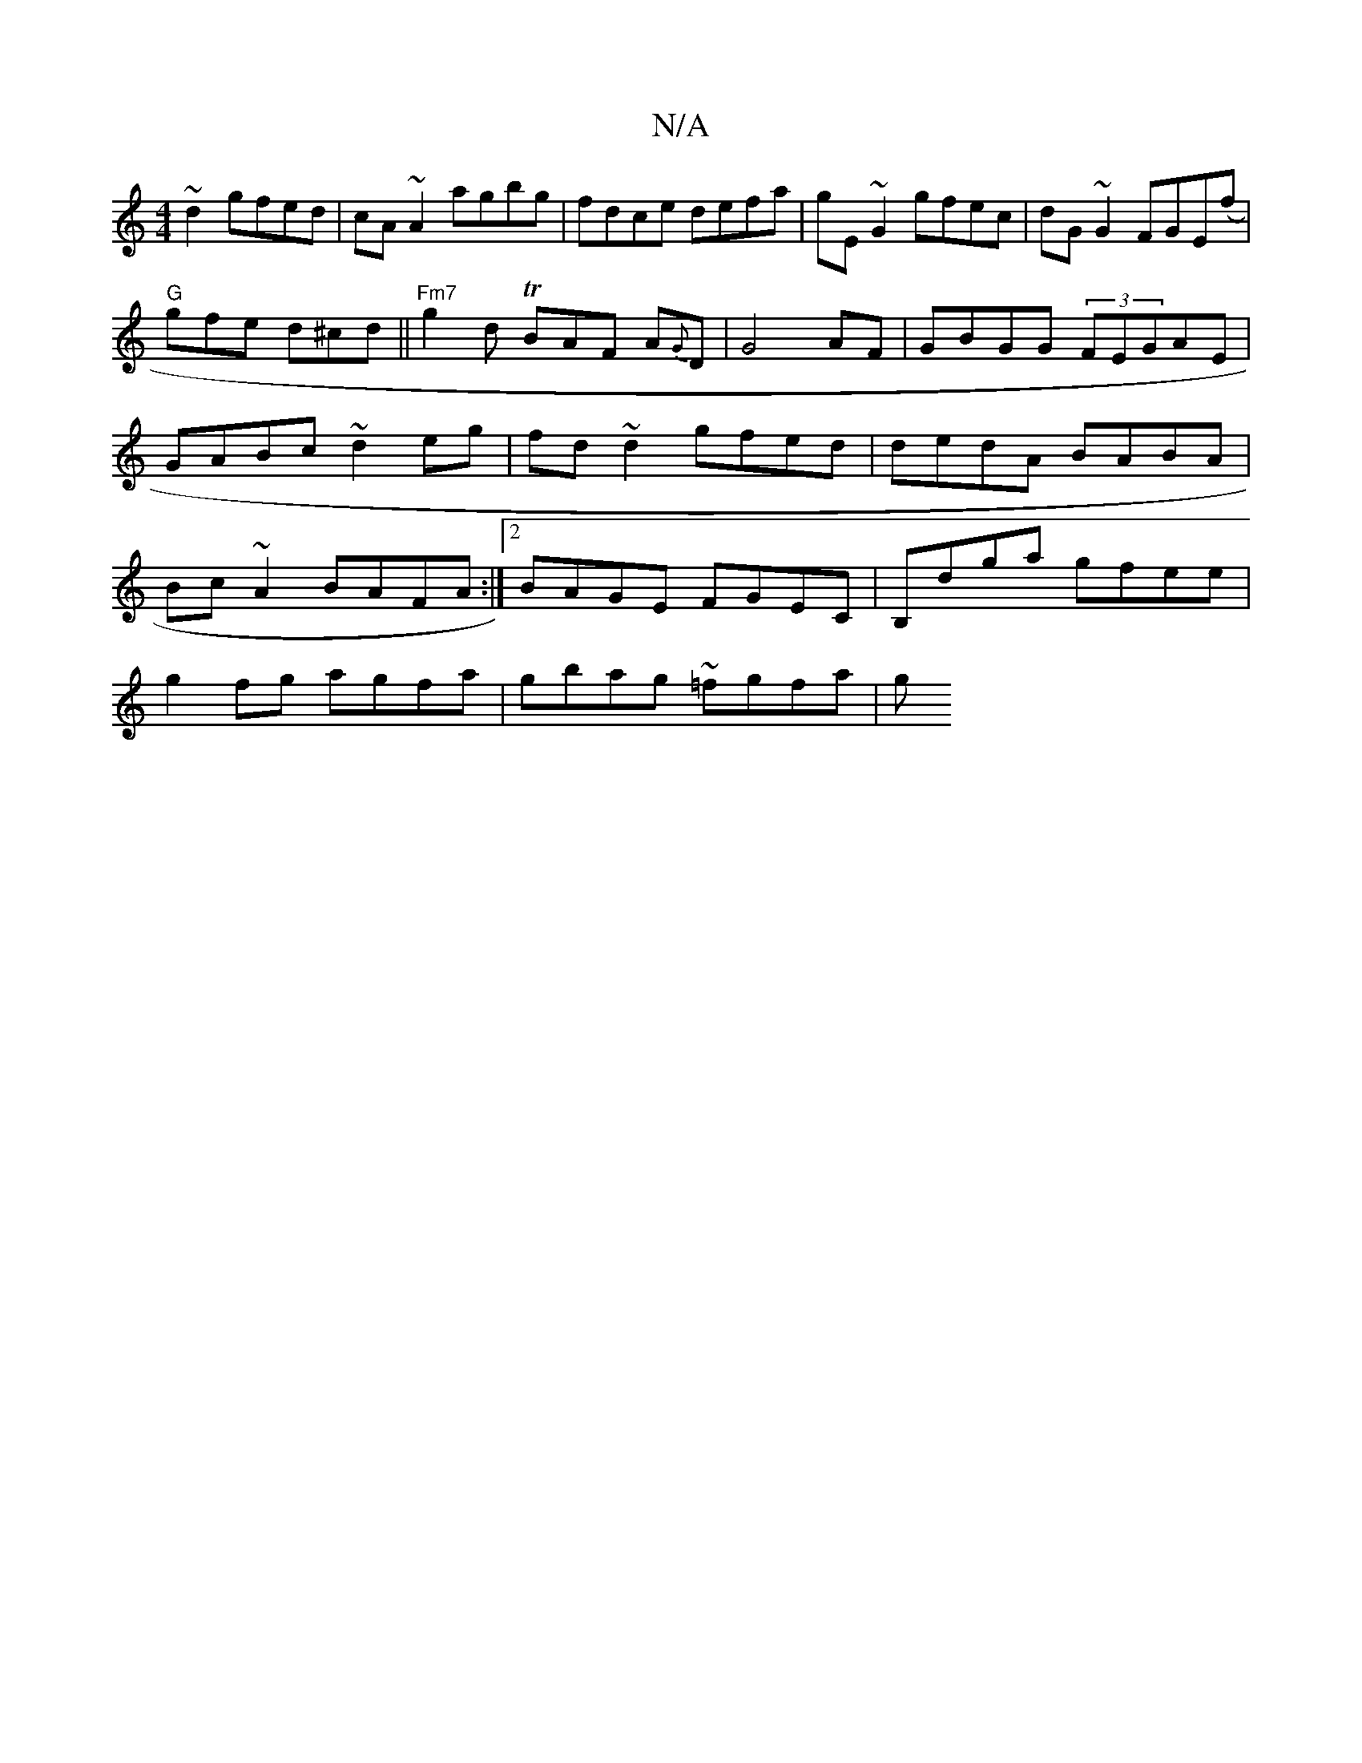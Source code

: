 X:1
T:N/A
M:4/4
R:N/A
K:Cmajor
~d2 gfed|cA~A2 agbg|fdce defa|gE~G2 gfec|dG~G2 FGE(f|
"G"gfe d^cd ||"Fm7" g2d TBAF A{G}D | G4AF|GBGG (3FEGAE|GABc ~d2eg|fd~d2 gfed|dedA BABA|Bc~A2 BAFA:|2 BAGE FGEC|B,dga gfee|
g2fg agfa|gbag ~=fgfa|g